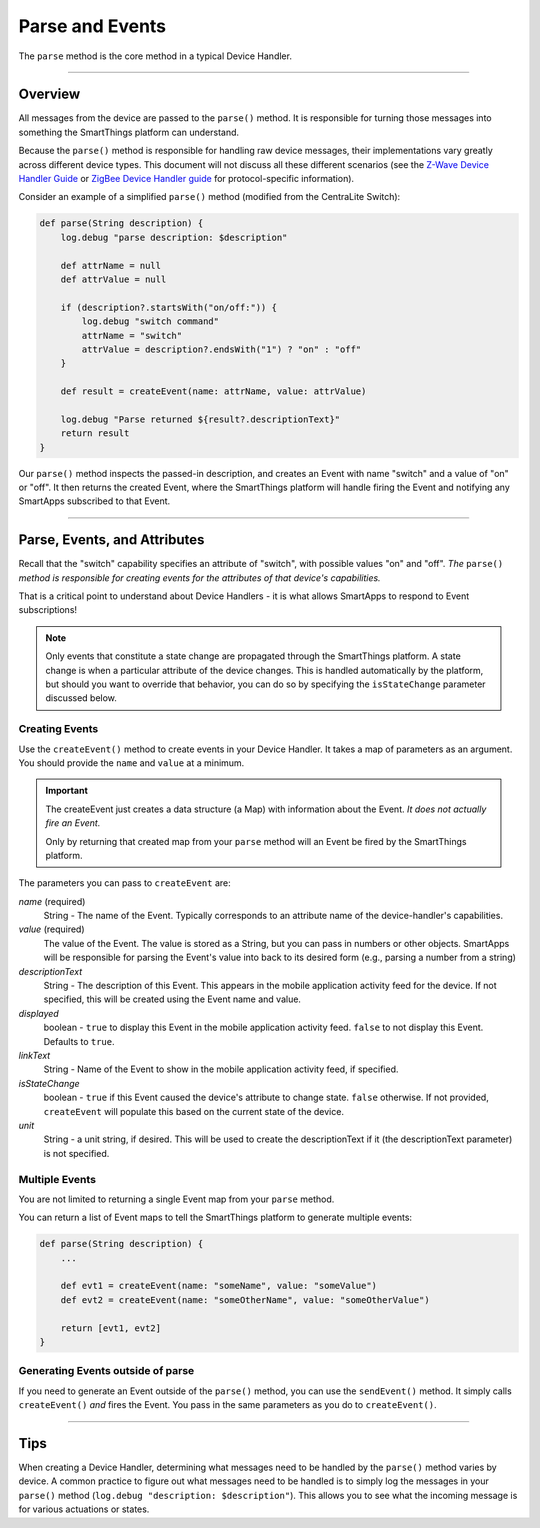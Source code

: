 Parse and Events
================

The ``parse`` method is the core method in a typical Device Handler.

----

Overview
--------

All messages from the device are passed to the ``parse()`` method.
It is responsible for turning those messages into something the SmartThings platform can understand.

Because the ``parse()`` method is responsible for handling raw device messages, their implementations vary greatly across different device types.
This document will not discuss all these different scenarios (see the `Z-Wave Device Handler Guide <building-z-wave-device-handlers.html>`__ or `ZigBee Device Handler guide <building-zigbee-device-handlers.html>`__ for protocol-specific information).

Consider an example of a simplified ``parse()`` method (modified from the CentraLite Switch):

.. code-block:: groovy

    def parse(String description) {
        log.debug "parse description: $description"

        def attrName = null
        def attrValue = null

        if (description?.startsWith("on/off:")) {
            log.debug "switch command"
            attrName = "switch"
            attrValue = description?.endsWith("1") ? "on" : "off"
        }

        def result = createEvent(name: attrName, value: attrValue)

        log.debug "Parse returned ${result?.descriptionText}"
        return result
    }

Our ``parse()`` method inspects the passed-in description, and creates an Event with name "switch" and a value of "on" or "off".
It then returns the created Event, where the SmartThings platform will handle firing the Event and notifying any SmartApps subscribed to that Event.

----

Parse, Events, and Attributes
-----------------------------

Recall that the "switch" capability specifies an attribute of "switch", with possible values "on" and "off".
*The* ``parse()`` *method is responsible for creating events for the attributes of that device's capabilities.*

That is a critical point to understand about Device Handlers - it is what allows SmartApps to respond to Event subscriptions!

.. note::

    Only events that constitute a state change are propagated through the SmartThings platform. A state change is when a particular attribute of the device changes. This is handled automatically by the platform, but should you want to override that behavior, you can do so by specifying the ``isStateChange`` parameter discussed below.

Creating Events
^^^^^^^^^^^^^^^

Use the ``createEvent()`` method to create events in your Device Handler.
It takes a map of parameters as an argument.
You should provide the ``name`` and ``value`` at a minimum.

.. important::

    The createEvent just creates a data structure (a Map) with information about the Event. *It does not actually fire an Event.*

    Only by returning that created map from your ``parse`` method will an Event be fired by the SmartThings platform.

The parameters you can pass to ``createEvent`` are:

*name* (required)
    String - The name of the Event. Typically corresponds to an attribute name of the device-handler's capabilities.
*value* (required)
    The value of the Event. The value is stored as a String, but you can pass in numbers or other objects. SmartApps will be responsible for parsing the Event's value into back to its desired form (e.g., parsing a number from a string)
*descriptionText*
    String - The description of this Event. This appears in the mobile application activity feed for the device. If not specified, this will be created using the Event name and value.
*displayed*
    boolean - ``true`` to display this Event in the mobile application activity feed. ``false`` to not display this Event. Defaults to ``true``.
*linkText*
    String - Name of the Event to show in the mobile application activity feed, if specified.
*isStateChange*
    boolean - ``true`` if this Event caused the device's attribute to change state. ``false`` otherwise. If not provided, ``createEvent`` will populate this based on the current state of the device.
*unit*
    String - a unit string, if desired. This will be used to create the descriptionText if it (the descriptionText parameter) is not specified.

Multiple Events
^^^^^^^^^^^^^^^

You are not limited to returning a single Event map from your ``parse`` method.

You can return a list of Event maps to tell the SmartThings platform to generate multiple events:

.. code-block:: groovy

    def parse(String description) {
        ...

        def evt1 = createEvent(name: "someName", value: "someValue")
        def evt2 = createEvent(name: "someOtherName", value: "someOtherValue")

        return [evt1, evt2]
    }

Generating Events outside of parse
^^^^^^^^^^^^^^^^^^^^^^^^^^^^^^^^^^

If you need to generate an Event outside of the ``parse()`` method, you can use the ``sendEvent()`` method.
It simply calls ``createEvent()`` *and* fires the Event.
You pass in the same parameters as you do to ``createEvent()``.

----

Tips
----

When creating a Device Handler, determining what messages need to be handled by the ``parse()`` method varies by device.
A common practice to figure out what messages need to be handled is to simply log the messages in your ``parse()`` method (``log.debug "description: $description"``).
This allows you to see what the incoming message is for various actuations or states.
